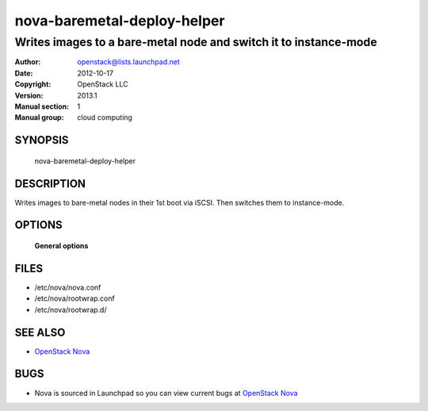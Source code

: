 ============================
nova-baremetal-deploy-helper
============================

------------------------------------------------------------------
Writes images to a bare-metal node and switch it to instance-mode
------------------------------------------------------------------

:Author: openstack@lists.launchpad.net
:Date:   2012-10-17
:Copyright: OpenStack LLC
:Version: 2013.1
:Manual section: 1
:Manual group: cloud computing

SYNOPSIS
========

  nova-baremetal-deploy-helper

DESCRIPTION
===========

Writes images to bare-metal nodes in their 1st boot via iSCSI. Then switches
them to instance-mode.

OPTIONS
=======

 **General options**

FILES
========

* /etc/nova/nova.conf
* /etc/nova/rootwrap.conf
* /etc/nova/rootwrap.d/

SEE ALSO
========

* `OpenStack Nova <http://nova.openstack.org>`__

BUGS
====

* Nova is sourced in Launchpad so you can view current bugs at `OpenStack Nova <http://nova.openstack.org>`__
